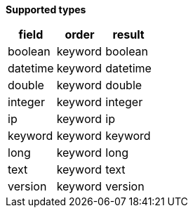 // This is generated by ESQL's AbstractFunctionTestCase. Do no edit it. See ../README.md for how to regenerate it.

*Supported types*

[%header.monospaced.styled,format=dsv,separator=|]
|===
field | order | result
boolean | keyword | boolean
datetime | keyword | datetime
double | keyword | double
integer | keyword | integer
ip | keyword | ip
keyword | keyword | keyword
long | keyword | long
text | keyword | text
version | keyword | version
|===
